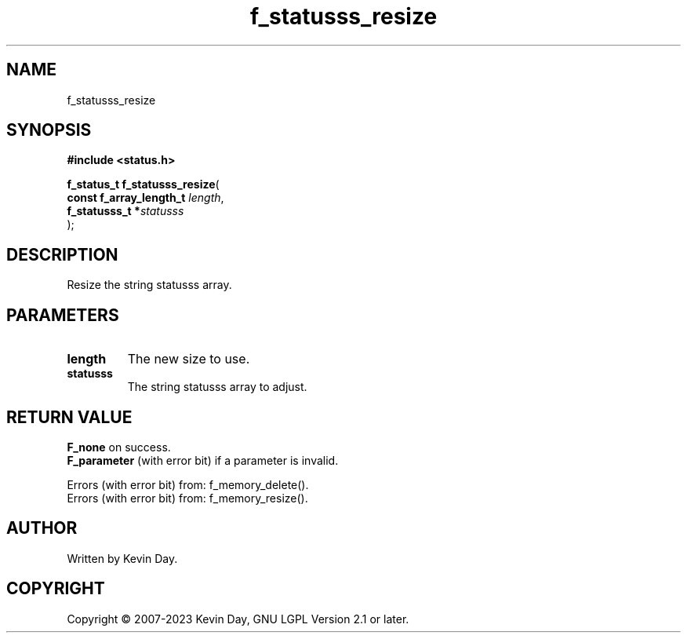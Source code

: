 .TH f_statusss_resize "3" "July 2023" "FLL - Featureless Linux Library 0.6.6" "Library Functions"
.SH "NAME"
f_statusss_resize
.SH SYNOPSIS
.nf
.B #include <status.h>
.sp
\fBf_status_t f_statusss_resize\fP(
    \fBconst f_array_length_t \fP\fIlength\fP,
    \fBf_statusss_t          *\fP\fIstatusss\fP
);
.fi
.SH DESCRIPTION
.PP
Resize the string statusss array.
.SH PARAMETERS
.TP
.B length
The new size to use.

.TP
.B statusss
The string statusss array to adjust.

.SH RETURN VALUE
.PP
\fBF_none\fP on success.
.br
\fBF_parameter\fP (with error bit) if a parameter is invalid.
.PP
Errors (with error bit) from: f_memory_delete().
.br
Errors (with error bit) from: f_memory_resize().
.SH AUTHOR
Written by Kevin Day.
.SH COPYRIGHT
.PP
Copyright \(co 2007-2023 Kevin Day, GNU LGPL Version 2.1 or later.
